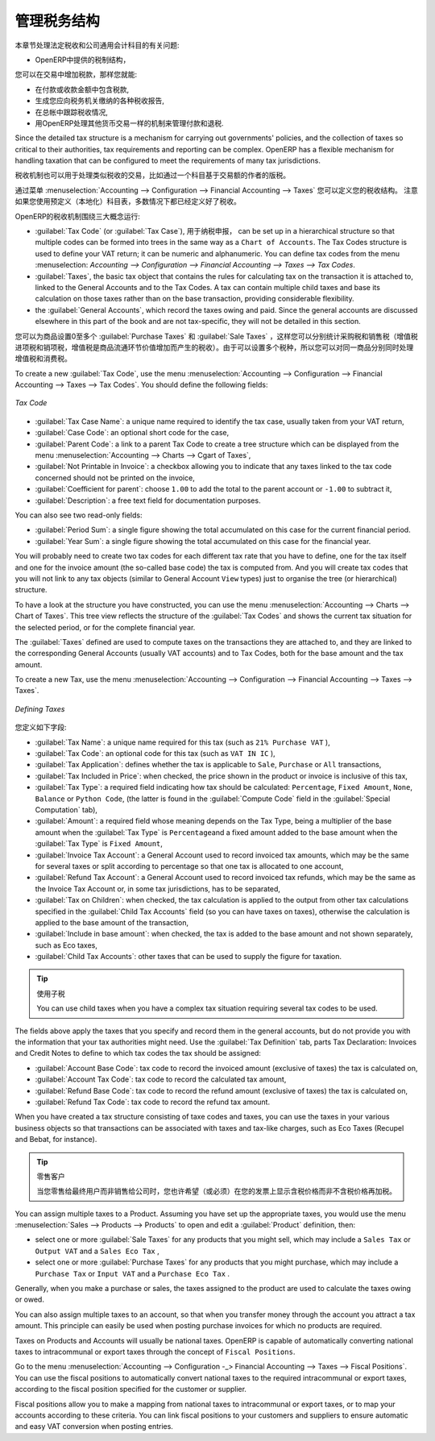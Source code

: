 .. i18n: .. _tax:
.. i18n: 
.. i18n: Managing your Tax Structure
.. i18n: ===========================
..

.. _tax:

管理税务结构
===========================

.. i18n: This section deals with statutory taxes and accounts which are legally required from the company:
..

本章节处理法定税收和公司通用会计科目的有关问题:

.. i18n: * the taxation structure provided by Open ERP,
..

* OpenERP中提供的税制结构，

.. i18n: .. index:: tax
..

.. index:: tax

.. i18n: You can attach taxes to transactions so that you can:
..

您可以在交易中增加税款，那样您就能:

.. i18n: * add taxes to the amount you pay or receive,
.. i18n: 
.. i18n: * report on the taxes in various categories that you should pay the tax authorities,
.. i18n: 
.. i18n: * track taxes in your general accounts,
.. i18n: 
.. i18n: * manage the payment and refund of taxes using the same mechanisms OpenERP uses for other monetary transactions.
..

* 在付款或收款金额中包含税款,

* 生成您应向税务机关缴纳的各种税收报告,

* 在总帐中跟踪税收情况,

* 用OpenERP处理其他货币交易一样的机制来管理付款和退税.
.. i18n: Since the detailed tax structure is a mechanism for carrying out governments' policies, and the collection of taxes so critical to their authorities, tax requirements and reporting can be complex. OpenERP has a flexible mechanism for handling taxation that can be configured to meet the requirements of many tax jurisdictions.
..

Since the detailed tax structure is a mechanism for carrying out governments' policies, and the collection of taxes so critical to their authorities, tax requirements and reporting can be complex. OpenERP has a flexible mechanism for handling taxation that can be configured to meet the requirements of many tax jurisdictions.

.. i18n: The taxation mechanism can also be used to handle other tax-like financial transactions, such as royalties to authors based on the value of transactions through an account.
..

税收机制也可以用于处理类似税收的交易，比如通过一个科目基于交易额的作者的版税。

.. i18n: From the menu :menuselection:`Accounting --> Configuration --> Financial Accounting --> Taxes` you can define your tax structure. Note that when you use a predefined (localised) chart of accounts, taxes will be configured as well in most cases.
..

通过菜单 :menuselection:`Accounting --> Configuration --> Financial Accounting --> Taxes` 您可以定义您的税收结构。 注意如果您使用预定义（本地化）科目表，多数情况下都已经定义好了税收。

.. i18n: OpenERP's tax system runs around three major concepts:
..

OpenERP的税收机制围绕三大概念运行:

.. i18n: * :guilabel:`Tax Code` (or :guilabel:`Tax Case`), used for tax reporting, can be set up in a hierarchical
.. i18n:   structure so that multiple codes can be formed into trees in the same way as a ``Chart of Accounts``. The Tax Codes structure is used to define your VAT return; it can be numeric and alphanumeric. You can define tax codes from the menu :menuselection: `Accounting --> Configuration --> Financial Accounting --> Taxes --> Tax Codes`.
.. i18n: 
.. i18n: * :guilabel:`Taxes`, the basic tax object that contains the rules for calculating tax on the transaction it is attached to, linked to the General Accounts and to the Tax Codes. A tax can contain multiple child taxes and base its calculation on those taxes rather than on the base transaction, providing considerable flexibility.
.. i18n: 
.. i18n: * the :guilabel:`General Accounts`, which record the taxes owing and paid. Since the general accounts are discussed elsewhere in this part of the book and are not tax-specific, they will not be detailed in this section.
..

* :guilabel:`Tax Code` (or :guilabel:`Tax Case`), 用于纳税申报， can be set up in a hierarchical
  structure so that multiple codes can be formed into trees in the same way as a ``Chart of Accounts``. The Tax Codes structure is used to define your VAT return; it can be numeric and alphanumeric. You can define tax codes from the menu :menuselection: `Accounting --> Configuration --> Financial Accounting --> Taxes --> Tax Codes`.

* :guilabel:`Taxes`, the basic tax object that contains the rules for calculating tax on the transaction it is attached to, linked to the General Accounts and to the Tax Codes. A tax can contain multiple child taxes and base its calculation on those taxes rather than on the base transaction, providing considerable flexibility.

* the :guilabel:`General Accounts`, which record the taxes owing and paid. Since the general accounts are discussed elsewhere in this part of the book and are not tax-specific, they will not be detailed in this section.

.. i18n: You can attach zero or more :guilabel:`Purchase Taxes` and :guilabel:`Sale Taxes` items to products, so that you can account separately for purchase and sales taxes (or Input and Output VAT – where VAT is Value Added Tax). Because you can attach more than one tax, you can handle a VAT or Sales Tax separately from an Eco Tax on the same product.
..

您可以为商品设置0至多个 :guilabel:`Purchase Taxes` 和 :guilabel:`Sale Taxes` ，这样您可以分别统计采购税和销售税（增值税进项税和销项税，增值税是商品流通环节价值增加而产生的税收）。由于可以设置多个税种，所以您可以对同一商品分别同时处理增值税和消费税。

.. i18n: To create a new :guilabel:`Tax Code`, use the menu :menuselection:`Accounting --> Configuration --> Financial Accounting --> Taxes --> Tax Codes`. You should define the following fields:
..

To create a new :guilabel:`Tax Code`, use the menu :menuselection:`Accounting --> Configuration --> Financial Accounting --> Taxes --> Tax Codes`. You should define the following fields:

.. i18n: .. figure::  images/account_def_tax_code_form.png
.. i18n:    :scale: 75
.. i18n:    :align: center
.. i18n: 
.. i18n:    *Tax Code*
..

.. figure::  images/account_def_tax_code_form.png
   :scale: 75
   :align: center

   *Tax Code*

.. i18n: *  :guilabel:`Tax Case Name`: a unique name required to identify the tax case, usually taken from your VAT return,
.. i18n: 
.. i18n: *  :guilabel:`Case Code`: an optional short code for the case,
.. i18n: 
.. i18n: *  :guilabel:`Parent Code`: a link to a parent Tax Code to create a tree structure which can be displayed from the menu :menuselection:`Accounting --> Charts --> Cgart of Taxes`,
.. i18n: 
.. i18n: *  :guilabel:`Not Printable in Invoice`: a checkbox allowing you to indicate that any taxes linked to the tax code concerned should not be printed on the invoice,
.. i18n: 
.. i18n: *  :guilabel:`Coefficient for parent`: choose ``1.00`` to add the total to the parent account or ``-1.00`` to subtract it,
.. i18n: 
.. i18n: *  :guilabel:`Description`: a free text field for documentation purposes.
..

*  :guilabel:`Tax Case Name`: a unique name required to identify the tax case, usually taken from your VAT return,

*  :guilabel:`Case Code`: an optional short code for the case,

*  :guilabel:`Parent Code`: a link to a parent Tax Code to create a tree structure which can be displayed from the menu :menuselection:`Accounting --> Charts --> Cgart of Taxes`,

*  :guilabel:`Not Printable in Invoice`: a checkbox allowing you to indicate that any taxes linked to the tax code concerned should not be printed on the invoice,

*  :guilabel:`Coefficient for parent`: choose ``1.00`` to add the total to the parent account or ``-1.00`` to subtract it,

*  :guilabel:`Description`: a free text field for documentation purposes.

.. i18n: You can also see two read-only fields:
..

You can also see two read-only fields:

.. i18n: *  :guilabel:`Period Sum`: a single figure showing the total accumulated on this case for the current financial period.
.. i18n: 
.. i18n: *  :guilabel:`Year Sum`: a single figure showing the total accumulated on this case for the financial year.
..

*  :guilabel:`Period Sum`: a single figure showing the total accumulated on this case for the current financial period.

*  :guilabel:`Year Sum`: a single figure showing the total accumulated on this case for the financial year.

.. i18n: You will probably need to create two tax codes for each different tax rate that you have to define, one for the tax itself and one for the invoice amount (the so-called base code) the tax is computed from. And you will create tax codes that you will not link to any tax objects (similar to General Account \ ``View``\   types) just to organise the tree (or hierarchical) structure.
..

You will probably need to create two tax codes for each different tax rate that you have to define, one for the tax itself and one for the invoice amount (the so-called base code) the tax is computed from. And you will create tax codes that you will not link to any tax objects (similar to General Account \ ``View``\   types) just to organise the tree (or hierarchical) structure.

.. i18n: To have a look at the structure you have constructed, you can use the menu :menuselection:`Accounting --> Charts --> Chart of Taxes`.
.. i18n: This tree view reflects the structure of the :guilabel:`Tax Codes` and shows the current tax situation for the selected period, or for the complete financial year.
..

To have a look at the structure you have constructed, you can use the menu :menuselection:`Accounting --> Charts --> Chart of Taxes`.
This tree view reflects the structure of the :guilabel:`Tax Codes` and shows the current tax situation for the selected period, or for the complete financial year.

.. i18n: The :guilabel:`Taxes` defined are used to compute taxes on the transactions they are attached to, and they are linked to the corresponding General Accounts (usually VAT accounts) and to Tax Codes, both for the base amount and the tax amount.
..

The :guilabel:`Taxes` defined are used to compute taxes on the transactions they are attached to, and they are linked to the corresponding General Accounts (usually VAT accounts) and to Tax Codes, both for the base amount and the tax amount.

.. i18n: To create a new Tax, use the menu :menuselection:`Accounting --> Configuration --> Financial Accounting --> Taxes --> Taxes`.
..

To create a new Tax, use the menu :menuselection:`Accounting --> Configuration --> Financial Accounting --> Taxes --> Taxes`.

.. i18n: .. figure::  images/account_define_tax_form.png
.. i18n:    :scale: 75
.. i18n:    :align: center
.. i18n: 
.. i18n:    *Defining Taxes*
..

.. figure::  images/account_define_tax_form.png
   :scale: 75
   :align: center

   *Defining Taxes*

.. i18n: You define the following fields:
..

您定义如下字段:

.. i18n: *  :guilabel:`Tax Name`: a unique name required for this tax (such as \ ``21% Purchase VAT``\  ),
.. i18n: 
.. i18n: *  :guilabel:`Tax Code`: an optional code for this tax (such as \ ``VAT IN IC``\  ),
.. i18n: 
.. i18n: *  :guilabel:`Tax Application`: defines whether the tax is applicable to ``Sale``, ``Purchase`` or ``All`` transactions,
.. i18n: 
.. i18n: *  :guilabel:`Tax Included in Price`: when checked, the price shown in the product or invoice is inclusive of this tax,
.. i18n: 
.. i18n: *  :guilabel:`Tax Type`: a required field indicating how tax should be calculated: ``Percentage``,
.. i18n:    ``Fixed Amount``, ``None``, ``Balance`` or ``Python Code``, (the latter is found in the :guilabel:`Compute Code`
.. i18n:    field in the :guilabel:`Special Computation` tab),
.. i18n: 
.. i18n: *  :guilabel:`Amount`: a required field whose meaning depends on the Tax Type, being a multiplier of the base amount when the :guilabel:`Tax
.. i18n:    Type` is \ ``Percentage``\ and a fixed amount added to the base amount when the :guilabel:`Tax Type` is \ ``Fixed Amount``\,
.. i18n: 
.. i18n: *  :guilabel:`Invoice Tax Account`: a General Account used to record invoiced tax amounts, which may be the same for several taxes or split according to percentage so that one tax is allocated to one account,
.. i18n: 
.. i18n: *  :guilabel:`Refund Tax Account`: a General Account used to record invoiced tax refunds, which may be the same as the Invoice Tax Account or, in some tax jurisdictions, has to be separated,
.. i18n: 
.. i18n: *  :guilabel:`Tax on Children`: when checked, the tax calculation is applied to the output from other tax calculations specified in the :guilabel:`Child Tax Accounts` field (so you can have taxes on taxes), otherwise the calculation is applied to the base amount of the transaction,
.. i18n: 
.. i18n: *  :guilabel:`Include in base amount`: when checked, the tax is added to the base amount and not shown separately, such as Eco taxes,
.. i18n: 
.. i18n: *  :guilabel:`Child Tax Accounts`: other taxes that can be used to supply the figure for taxation.
..

*  :guilabel:`Tax Name`: a unique name required for this tax (such as \ ``21% Purchase VAT``\  ),

*  :guilabel:`Tax Code`: an optional code for this tax (such as \ ``VAT IN IC``\  ),

*  :guilabel:`Tax Application`: defines whether the tax is applicable to ``Sale``, ``Purchase`` or ``All`` transactions,

*  :guilabel:`Tax Included in Price`: when checked, the price shown in the product or invoice is inclusive of this tax,

*  :guilabel:`Tax Type`: a required field indicating how tax should be calculated: ``Percentage``,
   ``Fixed Amount``, ``None``, ``Balance`` or ``Python Code``, (the latter is found in the :guilabel:`Compute Code`
   field in the :guilabel:`Special Computation` tab),

*  :guilabel:`Amount`: a required field whose meaning depends on the Tax Type, being a multiplier of the base amount when the :guilabel:`Tax
   Type` is \ ``Percentage``\ and a fixed amount added to the base amount when the :guilabel:`Tax Type` is \ ``Fixed Amount``\,

*  :guilabel:`Invoice Tax Account`: a General Account used to record invoiced tax amounts, which may be the same for several taxes or split according to percentage so that one tax is allocated to one account,

*  :guilabel:`Refund Tax Account`: a General Account used to record invoiced tax refunds, which may be the same as the Invoice Tax Account or, in some tax jurisdictions, has to be separated,

*  :guilabel:`Tax on Children`: when checked, the tax calculation is applied to the output from other tax calculations specified in the :guilabel:`Child Tax Accounts` field (so you can have taxes on taxes), otherwise the calculation is applied to the base amount of the transaction,

*  :guilabel:`Include in base amount`: when checked, the tax is added to the base amount and not shown separately, such as Eco taxes,

*  :guilabel:`Child Tax Accounts`: other taxes that can be used to supply the figure for taxation.

.. i18n: .. tip:: Using Child Taxes
.. i18n: 
.. i18n:     You can use child taxes when you have a complex tax situation requiring several tax codes to be used.
..

.. tip:: 使用子税

    You can use child taxes when you have a complex tax situation requiring several tax codes to be used.

.. i18n: The fields above apply the taxes that you specify and record them in the general accounts, but do not provide you with the information that your tax authorities might need. Use the :guilabel:`Tax Definition` tab, parts Tax Declaration: Invoices and Credit Notes to define to which tax codes the tax should be assigned:
..

The fields above apply the taxes that you specify and record them in the general accounts, but do not provide you with the information that your tax authorities might need. Use the :guilabel:`Tax Definition` tab, parts Tax Declaration: Invoices and Credit Notes to define to which tax codes the tax should be assigned:

.. i18n: *  :guilabel:`Account Base Code`: tax code to record the invoiced amount (exclusive of taxes) the tax is calculated on,
.. i18n: 
.. i18n: *  :guilabel:`Account Tax Code`: tax code to record the calculated tax amount,
.. i18n: 
.. i18n: *  :guilabel:`Refund Base Code`: tax code to record the refund amount (exclusive of taxes) the tax is calculated on,
.. i18n: 
.. i18n: *  :guilabel:`Refund Tax Code`: tax code to record the refund tax amount.
..

*  :guilabel:`Account Base Code`: tax code to record the invoiced amount (exclusive of taxes) the tax is calculated on,

*  :guilabel:`Account Tax Code`: tax code to record the calculated tax amount,

*  :guilabel:`Refund Base Code`: tax code to record the refund amount (exclusive of taxes) the tax is calculated on,

*  :guilabel:`Refund Tax Code`: tax code to record the refund tax amount.

.. i18n: When you have created a tax structure consisting of taxe codes and taxes, you can use the taxes in your various business objects so that transactions can be associated with taxes and tax-like charges, such as Eco Taxes (Recupel and Bebat, for instance).
..

When you have created a tax structure consisting of taxe codes and taxes, you can use the taxes in your various business objects so that transactions can be associated with taxes and tax-like charges, such as Eco Taxes (Recupel and Bebat, for instance).

.. i18n: .. tip:: Retail Customers
.. i18n: 
.. i18n:     When you are retailing to end users rather than selling to a business,
.. i18n:     you may want to (or be required to) show tax-inclusive prices on your invoicing documents rather
.. i18n:     than a tax-exclusive price plus tax.
..

.. tip:: 零售客户

    当您零售给最终用户而非销售给公司时，您也许希望（或必须）在您的发票上显示含税价格而非不含税价格再加税。
    

.. i18n: You can assign multiple taxes to a Product. Assuming you have set up the appropriate taxes, you would use the menu :menuselection:`Sales --> Products --> Products` to open and edit a :guilabel:`Product` definition, then:
..

You can assign multiple taxes to a Product. Assuming you have set up the appropriate taxes, you would use the menu :menuselection:`Sales --> Products --> Products` to open and edit a :guilabel:`Product` definition, then:

.. i18n: * select one or more :guilabel:`Sale Taxes` for any products that you might sell, which may
.. i18n:   include a \ ``Sales Tax``\   or \ ``Output VAT``\  and a \ ``Sales Eco Tax``\  ,
.. i18n: 
.. i18n: * select one or more :guilabel:`Purchase Taxes` for any products that you might purchase, which may
.. i18n:   include a \ ``Purchase Tax``\   or \ ``Input VAT``\  and a \ ``Purchase Eco Tax``\  .
..

* select one or more :guilabel:`Sale Taxes` for any products that you might sell, which may
  include a \ ``Sales Tax``\   or \ ``Output VAT``\  and a \ ``Sales Eco Tax``\  ,

* select one or more :guilabel:`Purchase Taxes` for any products that you might purchase, which may
  include a \ ``Purchase Tax``\   or \ ``Input VAT``\  and a \ ``Purchase Eco Tax``\  .

.. i18n: Generally, when you make a purchase or sales, the taxes assigned to the product are used to calculate the taxes owing or owed.
..

Generally, when you make a purchase or sales, the taxes assigned to the product are used to calculate the taxes owing or owed.

.. i18n: You can also assign multiple taxes to an account, so that when you transfer money through the account you attract a tax amount. This principle can easily be used when posting purchase invoices for which no products are required.
..

You can also assign multiple taxes to an account, so that when you transfer money through the account you attract a tax amount. This principle can easily be used when posting purchase invoices for which no products are required.

.. i18n: .. index:: fiscal position
..

.. index:: fiscal position

.. i18n: Taxes on Products and Accounts will usually be national taxes. OpenERP is capable of automatically converting national taxes to intracommunal or export taxes through the concept of ``Fiscal Positions``.
..

Taxes on Products and Accounts will usually be national taxes. OpenERP is capable of automatically converting national taxes to intracommunal or export taxes through the concept of ``Fiscal Positions``.

.. i18n: Go to the menu :menuselection:`Accounting --> Configuration -_> Financial Accounting --> Taxes --> Fiscal Positions`. You can use the fiscal positions to automatically convert national taxes to the required intracommunal or export taxes, according to the fiscal position specified for the customer or supplier.
..

Go to the menu :menuselection:`Accounting --> Configuration -_> Financial Accounting --> Taxes --> Fiscal Positions`. You can use the fiscal positions to automatically convert national taxes to the required intracommunal or export taxes, according to the fiscal position specified for the customer or supplier.

.. i18n: Fiscal positions allow you to make a mapping from national taxes to intracommunal or export taxes, or to map your accounts according to these criteria. You can link fiscal positions to your customers and suppliers to ensure automatic and easy VAT conversion when posting entries.
..

Fiscal positions allow you to make a mapping from national taxes to intracommunal or export taxes, or to map your accounts according to these criteria. You can link fiscal positions to your customers and suppliers to ensure automatic and easy VAT conversion when posting entries.
